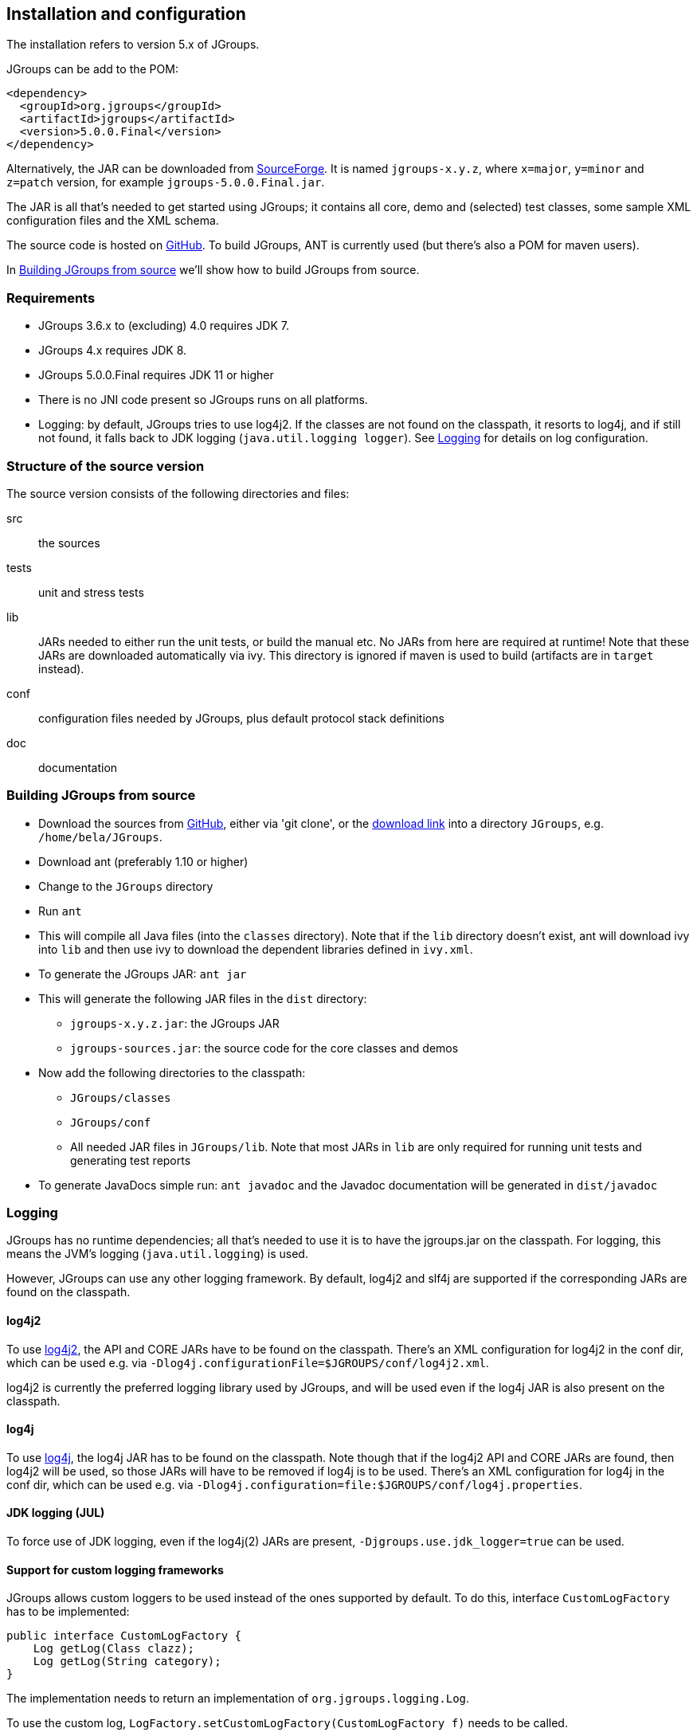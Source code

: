 
== Installation and configuration

The installation refers to version 5.x of JGroups.

JGroups can be add to the POM:

[source,xml]
----
<dependency>
  <groupId>org.jgroups</groupId>
  <artifactId>jgroups</artifactId>
  <version>5.0.0.Final</version>
</dependency>
----
    
Alternatively, the JAR can be downloaded from http://sourceforge.net/projects/javagroups/files/JGroups[SourceForge].
It is named `jgroups-x.y.z`, where `x=major`, `y=minor` and `z=patch` version, for example `jgroups-5.0.0.Final.jar`.

The JAR is all that's needed to get started using JGroups; it contains all core, demo and (selected) test
classes, some sample XML configuration files and the XML schema.

The source code is hosted on https://github.com/belaban/jgroups[GitHub]. To build JGroups,
ANT is currently used (but there's also a POM for maven users).

In <<BuildingJGroups>> we'll show how to build JGroups from source.
    

[[Requirements]]
=== Requirements

* JGroups 3.6.x to (excluding) 4.0 requires JDK 7.
* JGroups 4.x requires JDK 8.
* JGroups 5.0.0.Final requires JDK 11 or higher
* There is no JNI code present so JGroups runs on all platforms.
* Logging: by default, JGroups tries to use log4j2. If the classes are not found on the classpath, it
  resorts to log4j, and if still not found, it falls back to JDK logging (`java.util.logging logger`).
  See <<Logging>> for details on log configuration.


[[SourceStructure]]
=== Structure of the source version

The source version consists of the following directories and files:

src:: the sources

tests:: unit and stress tests

lib:: JARs needed to either run the unit tests, or build the manual etc. No JARs from here are required at runtime!
      Note that these JARs are downloaded automatically via ivy. This directory is ignored if maven is used to
      build (artifacts are in `target` instead).

conf:: configuration files needed by JGroups, plus default protocol stack definitions

doc:: documentation



[[BuildingJGroups]]
=== Building JGroups from source

* Download the sources from https://github.com/belaban/jgroups[GitHub], either via 'git clone', or the
  https://github.com/belaban/JGroups/archives/master[download link] into a directory `JGroups`, e.g. `/home/bela/JGroups`.

* Download ant (preferably 1.10 or higher)

* Change to the `JGroups` directory

* Run `ant`

* This will compile all Java files (into the `classes` directory). Note that if the `lib` directory doesn't exist,
  ant will download ivy into `lib` and then use ivy to download the dependent libraries defined in `ivy.xml`.
    
* To generate the JGroups JAR: `ant jar`

* This will generate the following JAR files in the `dist` directory:
** `jgroups-x.y.z.jar`: the JGroups JAR
** `jgroups-sources.jar`: the source code for the core classes and demos

* Now add the following directories to the classpath:
** `JGroups/classes`
** `JGroups/conf`
** All needed JAR files in `JGroups/lib`. Note that most JARs in `lib` are only required for running unit tests and
   generating test reports

* To generate JavaDocs simple run: `ant javadoc` and the Javadoc documentation will be generated in `dist/javadoc`



[[Logging]]
=== Logging

JGroups has no runtime dependencies; all that's needed to use it is to have the jgroups.jar on the classpath.
For logging, this means the JVM's logging (`java.util.logging`) is used.

However, JGroups can use any other logging framework. By default, log4j2 and slf4j are supported if the
corresponding JARs are found on the classpath.
        

[[log4j2]]
==== log4j2

To use http://logging.apache.org/log4j/2.x/manual/index.html[log4j2], the API and CORE JARs have to be found on the
classpath. There's an XML configuration for log4j2 in the conf dir, which can be used e.g. via
`-Dlog4j.configurationFile=$JGROUPS/conf/log4j2.xml`.

log4j2 is currently the preferred logging library used by JGroups, and will be used even if the log4j
JAR is also present on the classpath.


[[log4j]]
==== log4j

To use http://logging.apache.org/log4j/1.2[log4j], the log4j JAR has to be found on the classpath. Note though that
if the log4j2 API and CORE JARs are found, then log4j2 will be used, so those JARs will have to be removed if log4j
is to be used. There's an XML configuration for log4j in the conf dir, which can be used e.g. via
`-Dlog4j.configuration=file:$JGROUPS/conf/log4j.properties`.


[[JUL]]
==== JDK logging (JUL)

To force use of JDK logging, even if the log4j(2) JARs are present, `-Djgroups.use.jdk_logger=true` can be used.


[[CustomLoggers]]
==== Support for custom logging frameworks

JGroups allows custom loggers to be used instead of the ones supported by default. To do this, interface
`CustomLogFactory` has to be implemented:

[source,java]
----
public interface CustomLogFactory {
    Log getLog(Class clazz);
    Log getLog(String category);
}
----

The implementation needs to return an implementation of `org.jgroups.logging.Log`.

To use the custom log, `LogFactory.setCustomLogFactory(CustomLogFactory f)` needs to be called.

==== Setting the preferred log class

It is possible to set the preferred log class via system property `jgroups.log_class`. To do this, the fully
qualified name of a class which provides the following functionality has to be given:

* Implement the `Log` interface
* Provide a constructor taking a `Class` type as only argument
* Provide a constructor taking a `String` type as only argument

Example: `-Djgroups.log_class=org.jgroups.logging.Slf4jLogImpl`



[[TestingTheSetup]]
=== Testing your setup

To see whether your system can find the JGroups classes, execute the following command:

......
java org.jgroups.Version
......

or

....
java -jar jgroups-x.y.z.jar
....

You should see the following output (more or less) if the class is found:

----
$  java org.jgroups.Version

Version:      5.0.0.Final (Stelvio)
----



[[RunningTheDemo]]
=== Running a demo program

To test whether JGroups works okay on your machine, run the following command twice:

----
java org.jgroups.demos.Draw
----

2 whiteboard windows should appear as shown in <<DrawScreenshotFig>>.

[[DrawScreenshotFig]]
.Screenshot of 2 Draw instances
image::./images/DrawScreenshot.png[Running 2 Draw instances]

The `(2)` in the title means that the two instances found each other and formed a cluster.

When drawing in one window, the second instance should also be updated. As the default group transport
uses IP multicast, make sure that - if you want start the 2 instances in different subnets
- IP multicast is enabled. If this is not the case, the 2 instances won't find each other and the
example won't work.

You can change the properties of the demo to for example use a different transport if multicast doesn't work
(it should always work on the same machine). Please consult the documentation for how to do this.
         
State transfer (see the section in the API later) can also be tested by passing the `-state` flag to Draw.
        


=== Using IP Multicasting without a network connection

Sometimes there isn't a network connection (e.g. DSL modem is down), or we want to multicast only on the local machine.
For this the loopback interface (typically lo) can be configured, e.g.

....
route add -net 239.0.0.0 netmask 240.0.0.0 dev lo
....

This means that all traffic directed to the `239.0.0.0` network will be sent to the loopback interface, which means it
doesn't need any network to be running. Note that the `239.0.0.0` network is a placeholder for all multicast addresses
in most UNIX implementations: it will catch _all_ multicast traffic.

The above instructions may also work for Windows systems, but this hasn't
been tested. Note that not all operating systems allow multicast traffic to use the loopback interface.

Typical home networks have a gateway/firewall with 2 NICs:
the first (e.g. `eth0`) is connected to the outside world (Internet Service Provider), the second (`eth1`) to the
internal network, with the gateway firewalling/masquerading traffic between the internal and external networks.

If no route for multicast traffic is added, the default will be to use the fdefault gateway, which will typically
direct the multicast traffic towards the ISP. To prevent this (e.g. ISP drops multicast traffic, or latency
is too high), we recommend to add a route for multicast traffic which goes to the internal network (e.g. `eth1`).


[[ItDoesntWork]]
=== It doesn't work!

Make sure your machine is set up correctly for IP multicasting. There is a test program `mcast` which can be used to
check if IP multicasting works.

The options are:

 `-bind_addr`:: the network interface to bind to for the receiver. If null, `mcast` will join all
                available interfaces
 `-port`:: the local port to use. If 0, an ephemeral port will be picked
 `-mcast_addr`:: the multicast address to join
 `-mcast_port`:: the port to listen on for multicasts
 `-ttl`:: The TTL (for sending of packets)

Start multiple instances of mcast:

----
java org.jgroups.tests.mcast
----


If you want to bind to a specific network interface card (NIC), use `-bind_addr 192.168.0.2`, where `192.168.0.2`
is the IP address of the NIC to which you want to bind. Use this parameter in both sender and receiver.

You should be able to type in the mcast window and see the output in all other instance. If not, try to use `-ttl 32`
in the sender. If this still fails, consult a system administrator to help you setup IP multicast correctly. If you
_are_ the system administrator, look for another job :-)

Other means of getting help: there is a public forum on https://issues.redhat.com/browse/JGRP[JIRA]
for questions. Also consider subscribing to the javagroups-users mailing list to discuss such and other problems.


[[IPv6Issues]]
=== Problems with IPv6

Another source of problems might be the use of IPv6, and/or misconfiguration of `/etc/hosts`. If you communicate between
an IPv4 and an IPv6 host, and they are not able to find each other, try the `-Djava.net.preferIPv4Stack=true`
property, e.g.

----
java -Djava.net.preferIPv4Stack=true org.jgroups.demos.Draw -props /home/bela/udp.xml
----

The JDK uses IPv6 by default, although is has a dual stack, that is, it also supports IPv4.
To force use of IPv6, start your JVM with `-Djava.net.preferIPv6Addresses=true`.



=== I have discovered a bug!

If you think that you discovered a bug, submit a bug report on
https://issues.redhat.com/browse/JGRP[JIRA] or send email to the jgroups-users mailing list if you're unsure about it.
Please include the following information:
        
- [x] Version of JGroups (java org.jgroups.Version)
- [x] Platform (e.g. Solaris 8)
- [ ] Version of JDK (e.g. JDK 1.6.20_52)
- [ ] Stack trace in case of a hang. Use kill -3 PID on UNIX systems or CTRL-BREAK on windows machines
- [x] Small program that reproduces the bug (if it can be reproduced)



[[SupportedClasses]]
=== Supported classes

JGroups project has been around since 1998. Over this time, some of the JGroups classes
have been used in experimental phases and have never been matured enough to be used in today's production
releases. However, they have not been removed, since some people use them in their products.
    
The following tables list unsupported and experimental classes. These classes are not actively maintained, and
we will not work to resolve potential issues you might find. Their final fate is not yet determined; they
might even be removed altogether in the next major release. Weight your risks if you decide to use them anyway.
    

[[ExperimentalClasses]]
==== Experimental classes

${Experimental}

[[UnsupportedClasses]]
==== Unsupported classes

${Unsupported}

